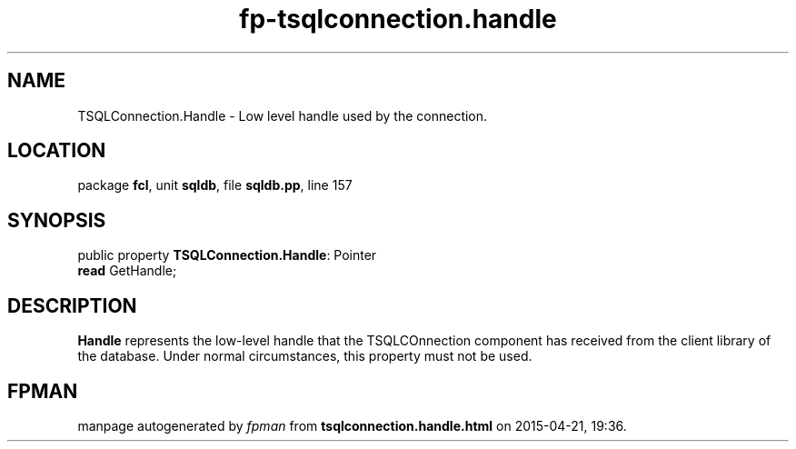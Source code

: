 .\" file autogenerated by fpman
.TH "fp-tsqlconnection.handle" 3 "2014-03-14" "fpman" "Free Pascal Programmer's Manual"
.SH NAME
TSQLConnection.Handle - Low level handle used by the connection.
.SH LOCATION
package \fBfcl\fR, unit \fBsqldb\fR, file \fBsqldb.pp\fR, line 157
.SH SYNOPSIS
public property \fBTSQLConnection.Handle\fR: Pointer
  \fBread\fR GetHandle;
.SH DESCRIPTION
\fBHandle\fR represents the low-level handle that the TSQLCOnnection component has received from the client library of the database. Under normal circumstances, this property must not be used.


.SH FPMAN
manpage autogenerated by \fIfpman\fR from \fBtsqlconnection.handle.html\fR on 2015-04-21, 19:36.

